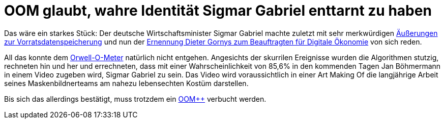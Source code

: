 = OOM glaubt, wahre Identität Sigmar Gabriel enttarnt zu haben

Das wäre ein starkes Stück: Der deutsche Wirtschaftsminister Sigmar Gabriel machte zuletzt mit sehr merkwürdigen http://www.spiegel.de/politik/deutschland/vorratsdatenspeicherung-sigmar-gabriel-von-juso-chefin-kritisiert-a-1023764.html[Äußerungen zur Vorratsdatenspeicherung] und nun der https://netzpolitik.org/2015/bmwi-lobbyist-der-musikindustrie-wird-beauftragter-fuer-digitale-oekonomie/[Ernennung Dieter Gornys zum Beauftragten für Digitale Ökonomie] von sich reden.

All das konnte dem http://dasweissschesammelsurium.de/OOM.html[Orwell-O-Meter] natürlich nicht entgehen. Angesichts der skurrilen Ereignisse wurden die Algorithmen stutzig, rechneten hin und her und errechneten, dass mit einer Wahrscheinlichkeit von 85,6% in den kommenden Tagen Jan Böhmermann in einem Video zugeben wird, Sigmar Gabriel zu sein. Das Video wird voraussichtlich in einer Art Making Of die langjährige Arbeit seines Maskenbildnerteams am nahezu lebensechten Kostüm darstellen.

Bis sich das allerdings bestätigt, muss trotzdem ein http://dasweissschesammelsurium.de/OOM.html[OOM++] verbucht werden.